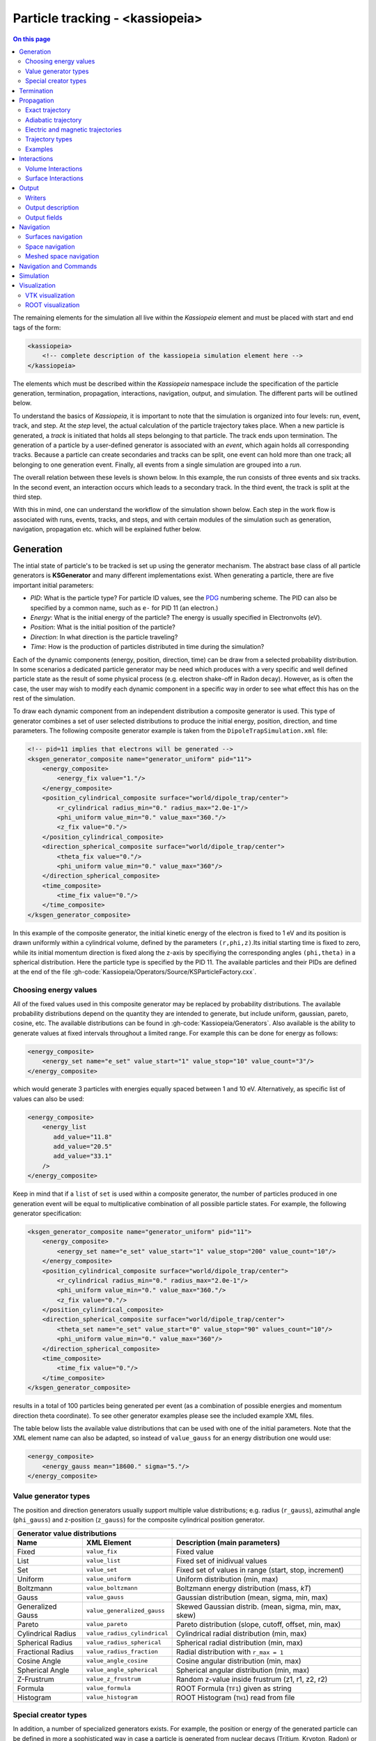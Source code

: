 .. _Kassiopeia-element: 

Particle tracking - <kassiopeia>
====================

.. contents:: On this page
    :local:
    :depth: 2

The remaining elements for the simulation all live within the *Kassiopeia* element and must be placed with start and end
tags of the form:

.. code-block:: xml

    <kassiopeia>
        <!-- complete description of the kassiopeia simulation element here -->
    </kassiopeia>

The elements which must be described within the *Kassiopeia* namespace include the specification of the particle
generation, termination, propagation, interactions, navigation, output, and simulation. The different parts will be
outlined below.

To understand the basics of *Kassiopeia*, it is important to note that the simulation is organized into four levels:
run, event, track, and step. At the `step` level, the actual calculation of the particle trajectory takes place. When
a new particle is generated, a `track` is initiated that holds all steps belonging to that particle. The track ends
upon termination. The generation of a particle by a user-defined generator is associated with an `event`, which again
holds all corresponding tracks. Because a particle can create secondaries and tracks can be split, one event can hold
more than one track; all belonging to one generation event. Finally, all events from a single simulation are grouped
into a `run`.

The overall relation between these levels is shown below. In this example, the run consists of three events and six
tracks. In the second event, an interaction occurs which leads to a secondary track. In the third event, the track
is split at the third step.

.. image:: _images/run_event_track_step.png
   :width: 400pt

With this in mind, one can understand the workflow of the simulation shown below. Each step in the work flow is
associated with runs, events, tracks, and steps, and with certain modules of the simulation such as generation,
navigation, propagation etc. which will be explained futher below.

.. image:: _images/sim_flow.png
   :width: 400pt

Generation
----------

The intial state of particle's to be tracked is set up using the generator mechanism. The abstract base class of all
particle generators is **KSGenerator** and many different implementations exist. When generating a particle,
there are five important initial parameters:

- `PID`: What is the particle type? For particle ID values, see the PDG_ numbering scheme. The PID can also be specified
  by a common name, such as ``e-`` for PID 11 (an electron.)
- `Energy`: What is the initial energy of the particle? The energy is usually specified in Electronvolts (eV).
- `Position`: What is the initial position of the particle?
- `Direction`: In what direction is the particle traveling?
- `Time`: How is the production of particles distributed in time during the simulation?

Each of the dynamic components (energy, position, direction, time) can be draw from a selected probability distribution.
In some scenarios a dedicated particle generator may be need which produces with a very specific and well defined
particle state as the result of some physical process (e.g. electron shake-off in Radon decay). However, as is often the
case, the user may wish to modify each dynamic component in a specific way in order to see what effect this has on the
rest of the simulation.

To draw each dynamic component from an independent distribution a composite generator is used. This type of generator
combines a set of user selected distributions to produce the initial energy, position, direction, and time parameters.
The following composite generator example is taken from the ``DipoleTrapSimulation.xml`` file:

.. code-block:: xml

    <!-- pid=11 implies that electrons will be generated -->
    <ksgen_generator_composite name="generator_uniform" pid="11">
        <energy_composite>
            <energy_fix value="1."/>
        </energy_composite>
        <position_cylindrical_composite surface="world/dipole_trap/center">
            <r_cylindrical radius_min="0." radius_max="2.0e-1"/>
            <phi_uniform value_min="0." value_max="360."/>
            <z_fix value="0."/>
        </position_cylindrical_composite>
        <direction_spherical_composite surface="world/dipole_trap/center">
            <theta_fix value="0."/>
            <phi_uniform value_min="0." value_max="360"/>
        </direction_spherical_composite>
        <time_composite>
            <time_fix value="0."/>
        </time_composite>
    </ksgen_generator_composite>

In this example of the composite generator, the initial kinetic energy of the electron is fixed to 1 eV and its position
is drawn uniformly within a cylindrical volume, defined by the parameters ``(r,phi,z)``.Its initial starting time is
fixed to zero, while its initial momentum direction is fixed along the z-axis by specifiying the corresponding angles
``(phi,theta)`` in a spherical distribution. Here the particle type is specified by the PID 11. The available particles
and their PIDs are defined at the end of the file :gh-code:`Kassiopeia/Operators/Source/KSParticleFactory.cxx`.

Choosing energy values
~~~~~~~~~~~~~~~~~~~~~~

All of the fixed values used in this composite generator may be replaced by probability distributions. The available
probability distributions depend on the quantity they are intended to generate, but include uniform, gaussian, pareto,
cosine, etc. The available distributions can be found in :gh-code:`Kassiopeia/Generators`. Also available is the ability
to generate values at fixed intervals throughout a limited range. For example this can be done for energy as follows:

.. code-block:: xml

        <energy_composite>
            <energy_set name="e_set" value_start="1" value_stop="10" value_count="3"/>
        </energy_composite>

which would generate 3 particles with energies equally spaced between 1 and 10 eV. Alternatively, as specific list of
values can also be used:

.. code-block:: xml

        <energy_composite>
            <energy_list
               add_value="11.8"
               add_value="20.5"
               add_value="33.1"
            />
        </energy_composite>

Keep in mind that if a ``list`` of ``set`` is used within a composite generator, the number of particles
produced in one generation event will be equal to multiplicative combination of all possible particle states.
For example, the following generator specification:

.. code-block:: xml

    <ksgen_generator_composite name="generator_uniform" pid="11">
        <energy_composite>
            <energy_set name="e_set" value_start="1" value_stop="200" value_count="10"/>
        </energy_composite>
        <position_cylindrical_composite surface="world/dipole_trap/center">
            <r_cylindrical radius_min="0." radius_max="2.0e-1"/>
            <phi_uniform value_min="0." value_max="360."/>
            <z_fix value="0."/>
        </position_cylindrical_composite>
        <direction_spherical_composite surface="world/dipole_trap/center">
            <theta_set name="e_set" value_start="0" value_stop="90" values_count="10"/>
            <phi_uniform value_min="0." value_max="360"/>
        </direction_spherical_composite>
        <time_composite>
            <time_fix value="0."/>
        </time_composite>
    </ksgen_generator_composite>

results in a total of 100 particles being generated per event (as a combination of possible energies and momentum
direction theta coordinate). To see other generator examples please see the included example XML files.

The table below lists the available value distributions that can be used with one of the initial parameters. Note
that the XML element name can also be adapted, so instead of ``value_gauss`` for an energy distribution one would use:

.. code-block:: xml

    <energy_composite>
        <energy_gauss mean="18600." sigma="5."/>
    </energy_composite>

Value generator types
~~~~~~~~~~~~~~~~~~~~~

The position and direction generators usually support multiple value distributions; e.g. radius (``r_gauss``),
azimuthal angle (``phi_gauss``) and z-position (``z_gauss``) for the composite cylindrical position generator.

+--------------------------------------------------------------------------------------------------------------------+
| Generator value distributions                                                                                      |
+--------------------+-------------------------------------+---------------------------------------------------------+
| Name               | XML Element                         | Description (main parameters)                           |
+====================+=====================================+=========================================================+
| Fixed              | ``value_fix``                       | Fixed value                                             |
+--------------------+-------------------------------------+---------------------------------------------------------+
| List               | ``value_list``                      | Fixed set of inidivual values                           |
+--------------------+-------------------------------------+---------------------------------------------------------+
| Set                | ``value_set``                       | Fixed set of values in range (start, stop, increment)   |
+--------------------+-------------------------------------+---------------------------------------------------------+
| Uniform            | ``value_uniform``                   | Uniform distribution (min, max)                         |
+--------------------+-------------------------------------+---------------------------------------------------------+
| Boltzmann          | ``value_boltzmann``                 | Boltzmann energy distribution (mass, `kT`)              |
+--------------------+-------------------------------------+---------------------------------------------------------+
| Gauss              | ``value_gauss``                     | Gaussian distribution (mean, sigma, min, max)           |
+--------------------+-------------------------------------+---------------------------------------------------------+
| Generalized Gauss  | ``value_generalized_gauss``         | Skewed Gaussian distrib. (mean, sigma, min, max, skew)  |
+--------------------+-------------------------------------+---------------------------------------------------------+
| Pareto             | ``value_pareto``                    | Pareto distribution (slope, cutoff, offset, min, max)   |
+--------------------+-------------------------------------+---------------------------------------------------------+
| Cylindrical Radius | ``value_radius_cylindrical``        | Cylindrical radial distribution (min, max)              |
+--------------------+-------------------------------------+---------------------------------------------------------+
| Spherical Radius   | ``value_radius_spherical``          | Spherical radial distribution (min, max)                |
+--------------------+-------------------------------------+---------------------------------------------------------+
| Fractional Radius  | ``value_radius_fraction``           | Radial distribution with ``r_max = 1``                  |
+--------------------+-------------------------------------+---------------------------------------------------------+
| Cosine Angle       | ``value_angle_cosine``              | Cosine angular distribution (min, max)                  |
+--------------------+-------------------------------------+---------------------------------------------------------+
| Spherical Angle    | ``value_angle_spherical``           | Spherical angular distribution (min, max)               |
+--------------------+-------------------------------------+---------------------------------------------------------+
| Z-Frustrum         | ``value_z_frustrum``                | Random z-value inside frustrum (z1, r1, z2, r2)         |
+--------------------+-------------------------------------+---------------------------------------------------------+
| Formula            | ``value_formula``                   | ROOT Formula (``TF1``) given as string                  |
+--------------------+-------------------------------------+---------------------------------------------------------+
| Histogram          | ``value_histogram``                 | ROOT Histogram (``TH1``) read from file                 |
+--------------------+-------------------------------------+---------------------------------------------------------+

Special creator types
~~~~~~~~~~~~~~~~~~~~~

In addition, a number of specialized generators exists. For example, the position or energy of the generated particle
can be defined in more a sophisticated way in case a particle is generated from nuclear decays (Tritium, Krypton, Radon)
or starts from a surface.

+--------------------------------------------------------------------------------------------------------------------+
| Energy generators (incomplete list)                                                                                |
+--------------------+-------------------------------------+---------------------------------------------------------+
| Name               | XML Element                         | Description                                             |
+====================+=====================================+=========================================================+
| Beta Decay         | ``energy_beta_decay``               | Energy from (tritium) beta decay                        |
+--------------------+-------------------------------------+---------------------------------------------------------+
| Beta Recoil        | ``energy_beta_recoil``              | Recoil energy from beta decay                           |
+--------------------+-------------------------------------+---------------------------------------------------------+
| Krypton            | ``energy_krypton_event``            | Energy from krypton decay (conversion/Auger)            |
+--------------------+-------------------------------------+---------------------------------------------------------+
| Lead               | ``energy_lead_event``               | Energy from lead decay (conversion/Auger)               |
+--------------------+-------------------------------------+---------------------------------------------------------+
| Radon              | ``energy_radon_event``              | Energy from radon decay (conversion/Auger/ShakeOff)     |
+--------------------+-------------------------------------+---------------------------------------------------------+
| Rydberg            | ``energy_rydberg``                  | Energy from Rydberg ionization                          |
+--------------------+-------------------------------------+---------------------------------------------------------+

+--------------------------------------------------------------------------------------------------------------------+
| Position generators (incomplete list)                                                                              |
+--------------------+-------------------------------------+---------------------------------------------------------+
| Name               | XML Element                         | Description                                             |
+====================+=====================================+=========================================================+
| Cylindrical        | ``position_cylindrical_composite``  | Cylindrical position ``(r, phi, z)``                    |
+--------------------+-------------------------------------+---------------------------------------------------------+
| Rectangular        | ``position_rectangular_composite``  | Rectangular position ``(x, y, z)``                      |
+--------------------+-------------------------------------+---------------------------------------------------------+
| Spherical          | ``position_spherical_composite``    | Spherical position ``(r, phi, theta)``                  |
+--------------------+-------------------------------------+---------------------------------------------------------+
| Flux Tube          | ``position_flux_tube``              | Cylindrical position; radius defined by flux tube       |
+--------------------+-------------------------------------+---------------------------------------------------------+
| Surface            | ``position_surface_random``         | Random position on surface (not all types supported)    |
+--------------------+-------------------------------------+---------------------------------------------------------+
| Mesh Surface       | ``position_mesh_surface_random``    | Random position on surface; needs surface mesh!         |
+--------------------+-------------------------------------+---------------------------------------------------------+
| Space              | ``position_space_random``           | Random position in space (not all types supported)      |
+--------------------+-------------------------------------+---------------------------------------------------------+

Termination
-----------

The converse to particle generation is termination. The abstract base class of all particle terminators is
**KSTerminator**. Terminators are used to stop particle tracks in situations where further simulation of the
particle is of no further interest. Terminators typically operate on very simple conditional logic. For example, a
particle track may be terminated if the particle's kinetic energy drops below some set value, if it intersects a
particular surface, or simply after a given number of steps has been reached.

An example of a terminator which stops particle tracks which exceed the number of allowed steps is given as follows:

.. code-block:: xml

    <ksterm_max_steps name="term_max_steps" steps="1000"/>

A pair of terminators which will terminate a particle that exceeds an allowed range for the z-coordinate is given in the
following example:

.. code-block:: xml

    <ksterm_max_z name="term_max_z" z="1.0"/>
    <ksterm_min_z name="term_min_z" z="-1.0"/>

There are a wide variety of terminators currently avaiable that can be found in :gh-code:`Kassiopeia/Terminators`. The
user is encouraged to peruse the XML example files as well as the source code to determine what (if any) type of
pre-existing terminator might be useful for their purpose. As will be explained later, one may enable/disable specific
terminators dynamically during the simulation. This allows a very flexible configuration of particle termination.

Propagation
-----------

The propagation section is used to describe the physical process which is associated with the movement of a particle,
and also the means by which the equations of motion are solved. The equations of motions are solved numerically with
various control methods for the time step used during integration of a specific particle trajectory. The abstract base
class of all particle trajectories is **KSTrajectory**.

There are essential five different equations of motion (trajectories) available for particle tracking in *Kassiopeia*.
These are, exact, adiabatic, electric, magnetic, and linear. These are implemented in :gh-code:`Kassiopeia/Trajectories`
and some specialized classes exist for spin particles.

Exact trajectory
~~~~~~~~~~~~~~~~

The first trajectory type is the so-called *exact* method, which solves the Lorentz equation for charged particles
exactly without any approximations. It is visualized below:

.. image:: _images/exact_step.png
   :width: 150pt

Adiabatic trajectory
~~~~~~~~~~~~~~~~~~~~

The second method is the adiabatic method, which is useful for solving charged particle motion in the presence of
smoothly varying magnetic fields. In this case, only the motion of the "guiding center" (a point on the magnetic field
line) is computed, which allows certain approximations. One may then reconcstruct the cyclotron motion of the particle
around the field line, however this is entirely optional. This method is visualized below:

.. image:: _images/adiabatic_step.png
  :width: 150pt

Electric and magnetic trajectories
~~~~~~~~~~~~~~~~~~~~~~~~~~~~~~~~~~

The next two types, electric and magnetic (not shown here), are used for tracking the field lines of static electric and
magnetic fields respectively. Finally, the linear trajectory calculates a linear motion that is independent of any
external fields.

The definition of a trajectory for the simulation is usually combined with additional parameters that define the
behavior of the simulation:

- The `integrator` is responsible for solving the differential equation (ODE) in order to perform the tracking.
  Integrators are based off the class **KSMathIntegrator**.
- An `interpolator` allows to speed up the ODE solving, by interpolating the particle's parameters over a single step.
  Typically, the ODE solver performs evaluations of the particle state in between the initial and final position,
  which is time-consuming. Interpolators are based off the class **KSMathIntegrator**.
- Additional `terms` extend the differential equation of the base trajectory. For example in case of the adiabatic
  trajectory, one may add terms for gyration or drift that are otherwise not included in the appoximation. The ODE terms
  are based off the class **KSMathDifferentiator**.
- Additional `controls` can modify the step size. Options exist for a static setting (e.g. a step size of 1 mm)
  or dynamic adjustment (e.g. a step size derived from the local magnetic field.) Step controls are based off the class
  **KSMathControl**. Multiple controls can be combined, in which case the smallest possible step is taken.

Trajectory types
~~~~~~~~~~~~~~~~

The tables below lists the available integrators, interpolators, and terms:

+-----------------------------------------------------------------------------------------------------------------------------------------------------------------------+
| Trajectory integrators                                                                                                                                                |
+--------------------+----------------------------+----------------------+----------------------+----------------------+------------------------------------------------+
| Name               | XML Element                | Solution Order       | Function evaluations | Error estimate       | Description                                    |
+====================+============================+======================+======================+======================+================================================+
| RKF54              | ``integrator_rk54``        | 5                    | 6                    | Yes                  | 5th/4th-order Runge-Kutta                      |
+--------------------+----------------------------+----------------------+----------------------+----------------------+------------------------------------------------+
| RKDP54             | ``integrator_rkdp54``      | 5                    | 7                    | Yes                  | 5th-order Runge-Kutta, 4th-order dense output  |
+--------------------+----------------------------+----------------------+----------------------+----------------------+------------------------------------------------+
| RK65               | ``integrator_rk65``        | 6                    | 8                    | Yes                  | 6th/5th-order Runge-Kutta                      |
+--------------------+----------------------------+----------------------+----------------------+----------------------+------------------------------------------------+
| RKF8               | ``integrator_rk8``         | 8                    | 13                   | No                   | 8th-order Runge-Kutta                          |
+--------------------+----------------------------+----------------------+----------------------+----------------------+------------------------------------------------+
| RK86               | ``integrator_rk86``        | 8                    | 12                   | Yes                  | 8th/6th-order Runge-Kutta                      |
+--------------------+----------------------------+----------------------+----------------------+----------------------+------------------------------------------------+
| RK87               | ``integrator_rk87``        | 8                    | 13                   | Yes                  | 8th/7th-order Runge-Kutta                      |
+--------------------+----------------------------+----------------------+----------------------+----------------------+------------------------------------------------+
| RKDP853            | ``integrator_rkdp853``     | 8                    | 16                   | Yes                  | 8th-order Runge-Kutta,  7th-order dense output |
+--------------------+----------------------------+----------------------+----------------------+----------------------+------------------------------------------------+
| Sym4               | ``integrator_sym4``        | 4                    | 4                    | No                   | 4th-order Symplectic; only for exact tracking  |
+--------------------+----------------------------+----------------------+----------------------+----------------------+------------------------------------------------+

+-----------------------------------------------------------------------------------------------------------+
| Trajectory interpolators                                                                                  |
+--------------------+-------------------------------------+------------------------------------------------+
| Name               | XML Element                         | Description                                    |
+====================+=====================================+================================================+
| Fast               | ``interpolator_fast``               | Fast linear interpolation                      |
+--------------------+-------------------------------------+------------------------------------------------+
| Hermite            | ``interpolator_hermite``            | Hermite polynomial interpolation               |
+--------------------+-------------------------------------+------------------------------------------------+
| Cont. Runge-Kutta  | ``kstraj_interpolator_crk``         | Continuous Runge-Kutta (needs dense output)    |
+--------------------+-------------------------------------+------------------------------------------------+

+--------------------------------------------------------------------------------------------------------------------+
| Trajectory terms                                                                                                   |
+--------------------+-------------------------------------+---------------------------------------------------------+
| Name               | XML Element                         | Description                                             |
+====================+=====================================+=========================================================+
| Propagation        | ``term_propagation``                | Basic particle propagation                              |
+--------------------+-------------------------------------+---------------------------------------------------------+
| Constant Force     | ``term_constant_force_propagation`` | Propagation by constant force                           |
+--------------------+-------------------------------------+---------------------------------------------------------+
| Synchrotron        | ``term_synchrotron``                | Energy loss from synchrotron radiation                  |
+--------------------+-------------------------------------+---------------------------------------------------------+
| Drift              | ``term_drift``                      | Electromagnetic field drifts, adiabatic only            |
+--------------------+-------------------------------------+---------------------------------------------------------+
| Gyration           | ``term_gyration``                   | Gyration around guiding center; adiabatic only          |
+--------------------+-------------------------------------+---------------------------------------------------------+
| Gravity            | ``term_gravity``                    | Gravity pull; exact only                                |
+--------------------+-------------------------------------+---------------------------------------------------------+

+--------------------------------------------------------------------------------------------------------------------+
| Trajectory controls                                                                                                |
+--------------------+-------------------------------------+---------------------------------------------------------+
| Name               | XML Element                         | Description                                             |
+====================+=====================================+=========================================================+
| Length             | ``control_length``                  | Fixed length                                            |
+--------------------+-------------------------------------+---------------------------------------------------------+
| Time               | ``control_time``                    | Fixed time                                              |
+--------------------+-------------------------------------+---------------------------------------------------------+
| B-Field Gradient   | ``control_B_change``                | Length scaled by relative B-field gradient              |
+--------------------+-------------------------------------+---------------------------------------------------------+
| Cyclotron          | ``control_cyclotron``               | Length scaled to length of a full cyclotron turn        |
+--------------------+-------------------------------------+---------------------------------------------------------+
| Energy             | ``control_energy``                  | Length adjusted to limit total energy violation         |
+--------------------+-------------------------------------+---------------------------------------------------------+
| Magnetic Moment    | ``control_magnetic_moment``         | Length adjusted to limit adiabaticity violation         |
+--------------------+-------------------------------------+---------------------------------------------------------+
| Momentum Error     | ``control_momentum_numerical_error``| Length adjusted to limit momentum error                 |
+--------------------+-------------------------------------+---------------------------------------------------------+
| Position Error     | ``control_position_numerical_error``| Length adjusted to limit position error                 |
+--------------------+-------------------------------------+---------------------------------------------------------+
| Spin M-Dot         | ``control_m_dot``                   | Length scaled by $\dot{M}$ (spin tracking only)         |
+--------------------+-------------------------------------+---------------------------------------------------------+
| Spin Precession    | ``control_spin_precession``         | Length scaled by precession freq. (spin tracking only)  |
+--------------------+-------------------------------------+---------------------------------------------------------+

Examples
~~~~~~~~

The exact tracking method can be used where accuracy is of the utmost importance, but requires a large number of steps
in order propagate a particle for a long time or distance. An example of its use is given below:

.. code-block:: xml

    <kstraj_trajectory_exact name="trajectory_exact" attempt_limit="8">
        <interpolator_crk name="interpolator_crk"/>
        <integrator_rkdp853 name="integrator_rkdp853"/>
        <term_propagation name="term_propagation"/>
        <control_position_error name="control_position_error" absolute_position_error="1e-12" safety_factor="0.75" solver_order="8"/>
        <control_length name="stepsizelength" length="1e-4" />
        <control_time name="stepsizetime" time="1e-6" />
    </kstraj_trajectory_exact>

In the above example, the integrator type specified ``integrator_rkdp853`` is an 8-th order Runge-Kutta integrator with
a 7-th order dense output interpolant (specified by ``interpolator_crk``). The step size control is accomplished through
the combination of three different methods. Two of them, ``control_length`` and ``control_time``, place a fixed limit on
the step size, while the third ``control_position_error`` dynamically attempts to limit the local numerical error on the
particle's position. In this case no additional terms besides basic propagation are defined, since the exact trajectory
does not make any approximations.

All of the trajectories take an optional parameter ``attempt_limit`` which limits the number of tries an integration
step will be re-attempted if a step size control determines that the step has failed. The default number of maximum
number of attempts is 32. If a trajectory makes no progress after the maximum number of allowed attempts, the track will
be terminated with a ``trajectory_fail`` flag.

An example of the adiabatic trajectory with some additional options is specified in the following:

.. code-block:: xml

    <!--  adiabatic trajectory -->
    <kstraj_trajectory_adiabatic name="trajectory_adiabatic" piecewise_tolerance="1e-6" max_segments="130" use_true_position="true" cyclotron_fraction="{1.0/64.0}" attempt_limit="8">
        <interpolator_crk name="interpolator_crk"/>
        <integrator_rkdp853 name="integrator_rkdp853"/>
        <term_propagation name="term_propagation"/>
        <term_drift name="term_drift"/>
        <term_gyration name="term_gyration"/>
        <control_time name="control_time_adiab" time="1e-6"/>
        <control_position_error name="control_position_error" absolute_position_error="1e-9" safety_factor="0.75" solver_order="8"/>
    </kstraj_trajectory_adiabatic>

In this example, both the motion of the particle's guiding center drift (``term_drift``) and the particle's local
gyration (``term_gyration``) itself are included in the equations of motion. If the second term is not present, the
adiabatic tracjectory only computes the movement of the guiding center. It is important to note that the adiabatic
trajectory cannot be used if there is no magnetic field present. Similar to the example above, the step size is
defined by a combination of two controls.

The last three trajectory types can be specfified as follows:

.. code-block:: xml

    <!--  magnetic trajectory -->
    <kstraj_trajectory_magnetic name="trajectory_magnetic" piecewise_tolerance="1e-12" max_segments="128">
        <interpolator_crk name="interpolator_crk"/>
        <integrator_rkdp54 name="integrator_rkdp54"/>
        <term_propagation name="term_propagation" direction="forward"/>
        <control_time name="control_time" time="1.e-4"/>
        <control_length name="control_length" length="1e-2"/>
    </kstraj_trajectory_magnetic>

    <!--  electric trajectory -->
    <kstraj_trajectory_electric name="trajectory_electric" piecewise_tolerance="1e-12" max_segments="128">
        <interpolator_crk name="interpolator_crk"/>
        <integrator_rkdp54 name="integrator_rkdp54"/>
        <term_propagation name="term_propagation" direction="backward"/>
        <control_time name="control_time" time="1.e-4"/>
        <control_length name="control_length" length="1e-2"/>
    </kstraj_trajectory_electric>

    <kstraj_trajectory_linear name="trajectory_linear" length="1.e-8" />

The electric and magnetic field line trajectories are useful for visualization purposes, and during the design stages of
an experiment or simulation. Note that in the above examples we have used a faster but less accurate Runge-Kutta
integrator ``integrator_rkdp54``. The property ``direction`` in ``term_propagation`` can be used to specify the
direction in which field lines are tracked (positive-to-negative or north-to-south). The linear trajectory takes no
parameters besides a fixed step length,.

In all of the trajectories (exact, adiabatic, electric, magnetic) the parameters ``piecewise_tolerance`` and
``max_segments`` are optional. They dictate how a particles trajectory (in between steps) should be approximated by
piecewise linear segments when determining surface and volume intersections. These parameters are only used when the
``ksnav_meshed_space`` navigator is in use, and determine how accurately intersections are found. The default
``ksnav_space`` navigator ignores these parameters, since it uses a faster but less accurate approximation by linearly
interpolating a particle's intermediate state and position. See below for details on navigation.

The adiabatic trajectory also takes the additional parameters ``use_true_position`` and ``cyclotron_fraction`` when the
``mesh_spaced_navigator`` is in use. The parameter ``use_true_position`` determines whether the particle or its guiding
center position is used for the purpose of finding intersections. If the particle's true position is used, then the
parameter ``cyclotron_fraction`` dictates the number of linear segments the semi-helical path is broken into.

Interactions
------------

In between generation and termination, discrete stochastic interactions involving the particle of interest may be
applied during tracking. These interactions are divided according to whether they are active in a volume, or on a
surface. In both cases, the behavior ties with the *KGeoBag* module that provides the geometric information.

Volume Interactions
~~~~~~~~~~~~~~~~~~~

Volume interactions typically involve scattering off of a gas. The abstract base class of all volume interactions is
**KSSpaceInteraction**. Simple situations where the scattering interactions is treated approximately by a
constant density and cross section can be constructed as follows:

.. code-block:: xml

    <ksint_scattering name="int_scattering" split="true">
        <density_constant temperature="300." pressure="3.e0"/>
        <calculator_constant cross_section="1.e-18"/>
    </ksint_scattering>

In this example the density is computed according to the ideal gas law from the temperature (Kelvin) and pressure
(Pascal) and the cross section is treated as a constant (independent of particle energy). Other forms of interaction
are available in :gh-code:`Kassiopeia/Interactions`. For more complicated interactions (e.g. involving differential or
energy dependent cross sections) the user may need to devise their own interaction class. Volume interactions must
always be associated with a particular volume when describing the simulation structure.

Surface Interactions
~~~~~~~~~~~~~~~~~~~~

Surface interactions are much more limited in their scope and only occur when the track of a particle passes through a
surface. The abstract base class of all surface interactions is **KSSurfaceInteraction**.

For example, to cause a particle to be reflected diffusely (Lambertian) from a surface the user can specify an
interaction of the following type:

.. code-block:: xml

    <ksint_surface_diffuse name="int_surface_diffuse" probability=".3" reflection_loss="0." transmission_loss="1."/>

Similarly, one may use the following code to employ fully specular reflection:

.. code-block:: xml

    <ksint_surface_specular name="int_surface_diffuse" probability="0." reflection_loss="0." transmission_loss="1."/>

In order for this interaction to operate on any particles it must be associated with a surface in the simulation command
structure.

Output
------

The data which is saved as output from the simulation requires two pieces: a file writer and a description of the data
to be saved. The abstract base class of all file writers is **KSWriter**.

Writers
~~~~~~~

The file writer is responsible for buffering and writing the desired information to disk. The default writer is based on
ROOT_, and stores the output in a ``TTree`` structure:

.. code-block:: xml

    <kswrite_root
        name="write_root"
        path="/path/to/desired/output/directory"
        base="my_filename.root"
    />

If *Kassiopeia* is linked against VTK_, an additional writer will be made available which can save track and step
information to a ``.vtp`` (VTK polydata) file. This data is useful for visualalization in external tools such as
Paraview_. This write may be created using the following statement:

.. code-block:: xml

    <kswrite_vtk
        name="write_vtk"
        path="/path/to/desired/output/directory"
        base="my_filename_base.vtp"
    />

Note that in principle both data formats are equivalent, but their underlying structure differs. In most cases it is
best to write output file in both formats, and delete any files that are no longer needed.

To write output in plaintext ASCII format that can be easily viewed and read into other software such as Gnuplot_,
one may use the following statement:

.. code-block:: xml

    <kswrite_ascii
        name="write_ascii"
        path="/path/to/desired/output/directory"
        base="my_filename_base.vtp"
    />

This is not recommended for large-scale simulations because the output file will quickly approach a size that will be
extremely difficult to handle.

Output description
~~~~~~~~~~~~~~~~~~

The user may tailor the data written to disk to keep precisely the quantities of interest and no more. To do this a
description of the data components to be kept at the track and step level must be given. An example of this (taken from
the ``QuadrupoleTrapSimulation.xml`` example) is shown below:

.. code-block:: xml

    <ks_component_member name="component_step_final_particle" field="final_particle" parent="step"/>
    <ks_component_member name="component_step_position" field="position" parent="component_step_final_particle"/>
    <ks_component_member name="component_step_length" field="length" parent="component_step_final_particle"/>

    <ks_component_group name="component_step_world">
        <component_member name="step_id" field="step_id" parent="step"/>
        <component_member name="continuous_time" field="continuous_time" parent="step"/>
        <component_member name="continuous_length" field="continuous_length" parent="step"/>
        <component_member name="time" field="time" parent="component_step_final_particle"/>
        <component_member name="position" field="position" parent="component_step_final_particle"/>
        <component_member name="momentum" field="momentum" parent="component_step_final_particle"/>
        <component_member name="magnetic_field" field="magnetic_field" parent="component_step_final_particle"/>
        <component_member name="electric_field" field="electric_field" parent="component_step_final_particle"/>
        <component_member name="electric_potential" field="electric_potential" parent="component_step_final_particle"/>
        <component_member name="kinetic_energy" field="kinetic_energy_ev" parent="component_step_final_particle"/>
    </ks_component_group>

    <ks_component_group name="component_step_cell">
        <component_member name="polar_angle_to_z" field="polar_angle_to_z" parent="component_step_final_particle"/>
        <component_member name="polar_angle_to_b" field="polar_angle_to_b" parent="component_step_final_particle"/>
        <component_member name="guiding_center_position" field="guiding_center_position" parent="component_step_final_particle"/>
        <component_member name="orbital_magnetic_moment" field="orbital_magnetic_moment" parent="component_step_final_particle"/>
    </ks_component_group>

    <ks_component_member name="component_track_initial_particle" field="initial_particle" parent="track"/>
    <ks_component_member name="component_track_final_particle" field="final_particle" parent="track"/>
    <ks_component_member name="component_track_position" field="position" parent="component_track_final_particle"/>
    <ks_component_member name="component_track_length" field="length" parent="component_track_final_particle"/>

    <ks_component_member name="z_length" field="continuous_length" parent="step"/>
    <ks_component_group name="component_track_world">
        <component_member name="creator_name" field="creator_name" parent="track"/>
        <component_member name="terminator_name" field="terminator_name" parent="track"/>
        <component_member name="total_steps" field="total_steps" parent="track"/>
        <component_member name="initial_time" field="time" parent="component_track_initial_particle"/>
        <component_member name="initial_position" field="position" parent="component_track_initial_particle"/>
        <component_member name="initial_momentum" field="momentum" parent="component_track_initial_particle"/>
        <component_member name="initial_magnetic_field" field="magnetic_field" parent="component_track_initial_particle"/>
        <component_member name="initial_electric_field" field="electric_field" parent="component_track_initial_particle"/>
        <component_member name="initial_electric_potential" field="electric_potential" parent="component_track_initial_particle"/>
        <component_member name="initial_kinetic_energy" field="kinetic_energy_ev" parent="component_track_initial_particle"/>
        <component_member name="initial_polar_angle_to_z" field="polar_angle_to_z" parent="component_track_initial_particle"/>
        <component_member name="initial_azimuthal_angle_to_x" field="azimuthal_angle_to_x" parent="component_track_initial_particle"/>
        <component_member name="initial_polar_angle_to_b" field="polar_angle_to_b" parent="component_track_initial_particle"/>
        <component_member name="initial_orbital_magnetic_moment" field="orbital_magnetic_moment" parent="component_track_initial_particle"/>
        <component_member name="final_time" field="time" parent="component_track_final_particle"/>
        <component_member name="final_position" field="position" parent="component_track_final_particle"/>
        <component_member name="final_momentum" field="momentum" parent="component_track_final_particle"/>
        <component_member name="final_magnetic_field" field="magnetic_field" parent="component_track_final_particle"/>
        <component_member name="final_electric_field" field="electric_field" parent="component_track_final_particle"/>
        <component_member name="final_electric_potential" field="electric_potential" parent="component_track_final_particle"/>
        <component_member name="final_kinetic_energy" field="kinetic_energy_ev" parent="component_track_final_particle"/>
        <component_member name="final_polar_angle_to_z" field="polar_angle_to_z" parent="component_track_final_particle"/>
        <component_member name="final_azimuthal_angle_to_x" field="azimuthal_angle_to_x" parent="component_track_final_particle"/>
        <component_member name="final_polar_angle_to_b" field="polar_angle_to_b" parent="component_track_final_particle"/>
        <component_member name="final_orbital_magnetic_moment" field="orbital_magnetic_moment" parent="component_track_final_particle"/>
        <component_member name="z_length_internal" field="continuous_length" parent="track"/>
        <component_integral name="z_length_integral" parent="z_length"/>
    </ks_component_group>

Let us break this down a bit. First of all, the output can be separated into three groups that each define an output
segment that will be written to the file:

- `component_step_world` is the base definition for output at the step level. It contains standard parameters of the
  particle such as its energy, position, or step index.
- `component_step_cell` defines additional output fields that are of interest in a specific region of the simulation.
  How this feature can be used will be explained below. Generally, one can define as many output groups as necessary
  to write output only where it is relevant to the simulation.
- `component_track_world` is the base definition for output at the track level. While the step output is written
  continuously while the particle trajectory is being computed, the track output is only written once after a track
  has been terminated. As such, the track output contains initial and final parameters of the particle (again, for
  example, its energy or position) and are derived from the first and last step of the track. There is also an output
  field ``z_length_integral`` that stores the integrated length of all tracks performed in the simulation.

For output fields that are not directly available at the step (``parent="step"``) or track level, a mapping has to be
defined first. This is done by the lines:

.. code-block:: xml

    <ks_component_member name="component_step_final_particle" field="final_particle" parent="step"/>

and so on. The ``field="final_particle"`` points to the final particle state after a step has been performed, i.e. this
output is written after the completion of each step. Similary, at the track level there are output fields that point
to the initial and final parameters of a track, i.e. the state at particle generation and termination.

The standard output fields for the particle are defined at the end of the file
:gh-code:`Kassiopeia/Operators/Source/KSParticle.cxx` while the step and track output fields can be found in
:gh-code:`Kassiopeia/Operators/Source/KSStep.cxx` and :gh-code:`Kassiopeia/Operators/Source/KSTrack.cxx`, respectively.
Other specialized output fields are also available for some propagation or interaction terms.

Output fields
~~~~~~~~~~~~~

Many different output fields can be used and combined in the output configuration. The table below gives an
overview of the different fields and their types.

+---------------------------------------------------------------------------------------------------------------------------------------------------------------------+
| Output fields                                                                                                                                                       |
+--------------------+-------------------------------------+------------------+----------------------------+----------------------------------------------------------+
| Name               | XML Element                         | Value Type       | Base class                 |  Description (main parameters)                           |
+====================+=====================================+==================+============================+==========================================================+
| Index Number       | ``index_number``                    | ``long``         | ``KSParticle``             | Unique index number of the current step                  |
+--------------------+-------------------------------------+------------------+----------------------------+----------------------------------------------------------+
| Parent Run ID      | ``parent_run_id``                   | ``int``          | ``KSParticle``             | Run ID of the parent step/track/event                    |
+--------------------+-------------------------------------+------------------+----------------------------+----------------------------------------------------------+
| Parent Event ID    | ``parent_event_id``                 | ``int``          | ``KSParticle``             | Event ID of the parent step/track/event                  |
+--------------------+-------------------------------------+------------------+----------------------------+----------------------------------------------------------+
| Parent Track ID    | ``parent_track_id``                 | ``int``          | ``KSParticle``             | Track ID of the parent step/track                        |
+--------------------+-------------------------------------+------------------+----------------------------+----------------------------------------------------------+
| Parent Step ID     | ``parent_step_id``                  | ``int``          | ``KSParticle``             | Step ID of the parent step                               |
+--------------------+-------------------------------------+------------------+----------------------------+----------------------------------------------------------+
| Particle ID        | ``pid``                             | ``long long``    | ``KSParticle``             | Assigned particle ID (PDG code)                          |
+--------------------+-------------------------------------+------------------+----------------------------+----------------------------------------------------------+
| Particle String ID | ``string_id``                       | ``string``       | ``KSParticle``             | Assigned particle ID (human-readable)                    |
+--------------------+-------------------------------------+------------------+----------------------------+----------------------------------------------------------+
| Particle Mass      | ``mass``                            | ``double``       | ``KSParticle``             | Mass of the particle (in kg)                             |
+--------------------+-------------------------------------+------------------+----------------------------+----------------------------------------------------------+
| Particle Charge    | ``charge``                          | ``double``       | ``KSParticle``             | Charge of the particle (in C)                            |
+--------------------+-------------------------------------+------------------+----------------------------+----------------------------------------------------------+
| Particle Spin      | ``total_spin``                      | ``double``       | ``KSParticle``             | Spin magnitude of the particle (in hbar)                 |
+--------------------+-------------------------------------+------------------+----------------------------+----------------------------------------------------------+
| Gyromagnetic Ratio | ``gyromagnetic_ratio``              | ``double``       | ``KSParticle``             | Gyromagnetic ratio of the particle (in rad/sT)           |
+--------------------+-------------------------------------+------------------+----------------------------+----------------------------------------------------------+
| Main Quantum No.   | ``n``                               | ``int``          | ``KSParticle``             | Main quantum number                                      |
+--------------------+-------------------------------------+------------------+----------------------------+----------------------------------------------------------+
| Second Quatum No.  | ``l``                               | ``int``          | ``KSParticle``             | Secondary quantum number                                 |
+--------------------+-------------------------------------+------------------+----------------------------+----------------------------------------------------------+
| Time               | ``time``                            | ``double``       | ``KSParticle``             | Time in the simulation (in s)                            |
+--------------------+-------------------------------------+------------------+----------------------------+----------------------------------------------------------+
| Wallclock Time     | ``clock_time``                      | ``double``       | ``KSParticle``             | Wallclock time (system time) at the current step         |
+--------------------+-------------------------------------+------------------+----------------------------+----------------------------------------------------------+
| Step Length        | ``length``                          | ``double``       | ``KSParticle``             | Length of the current step (in m)                        |
+--------------------+-------------------------------------+------------------+----------------------------+----------------------------------------------------------+
| Position Vector    | ``position``                        | ``KThreeVector`` | ``KSParticle``             | Position at the current step (in m)                      |
+--------------------+-------------------------------------+------------------+----------------------------+----------------------------------------------------------+
| Momentum Vector    | ``momentum``                        | ``KThreeVector`` | ``KSParticle``             | Momentum at the current step (in kg*m/s)                 |
+--------------------+-------------------------------------+------------------+----------------------------+----------------------------------------------------------+
| Velocity Vector    | ``velocity``                        | ``double``       | ``KSParticle``             | Velocity at the current step (in m/s)                    |
+--------------------+-------------------------------------+------------------+----------------------------+----------------------------------------------------------+
| Spin Vector        | ``spin``                            | ``KThreeVector`` | ``KSParticle``             | Spin at the current step (in hbar)                       |
+--------------------+-------------------------------------+------------------+----------------------------+----------------------------------------------------------+
| Index Number       | ``spin0``                           | ``double``       | ``KSParticle``             |                                                          |
+--------------------+-------------------------------------+------------------+----------------------------+----------------------------------------------------------+
| Aligned Spin       | ``aligned_spin``                    | ``double``       | ``KSParticle``             |                                                          |
+--------------------+-------------------------------------+------------------+----------------------------+----------------------------------------------------------+
| Spin Angle         | ``spin_angle``                      | ``double``       | ``KSParticle``             |                                                          |
+--------------------+-------------------------------------+------------------+----------------------------+----------------------------------------------------------+
| Speed              | ``speed``                           | ``double``       | ``KSParticle``             | Total speed at the current step (in m/s)                 |
+--------------------+-------------------------------------+------------------+----------------------------+----------------------------------------------------------+
| Lorentz Factor     | ``lorentz_factor``                  | ``double``       | ``KSParticle``             | Lorentz factor at the current step                       |
+--------------------+-------------------------------------+------------------+----------------------------+----------------------------------------------------------+
| Kinetic Energy     | ``kinetic_energy``                  | ``double``       | ``KSParticle``             | Kinetic energy at the current step (in J)                |
+--------------------+-------------------------------------+------------------+----------------------------+----------------------------------------------------------+
| Kinetic Energy     | ``kinetic_energy_ev``               | ``double``       | ``KSParticle``             | Kinetic energy at the current step (in eV)               |
+--------------------+-------------------------------------+------------------+----------------------------+----------------------------------------------------------+
| Polar Angle        | ``polar_angle_to_z``                | ``double``       | ``KSParticle``             | Polar angle relative to z-axis (in deg)                  |
+--------------------+-------------------------------------+------------------+----------------------------+----------------------------------------------------------+
| Azimuthal Angle    | ``azimuthal_angle_to_x``            | ``double``       | ``KSParticle``             | Azimuthal angle relative to x-axis (in deg)              |
+--------------------+-------------------------------------+------------------+----------------------------+----------------------------------------------------------+
| Magnetic Field     | ``magnetic_field``                  | ``KThreeVector`` | ``KSParticle``             | Magnetic field at the current step (in T)                |
+--------------------+-------------------------------------+------------------+----------------------------+----------------------------------------------------------+
| Electric Field     | ``electric_field``                  | ``KThreeVector`` | ``KSParticle``             | Electric field at the current step (in V/m)              |
+--------------------+-------------------------------------+------------------+----------------------------+----------------------------------------------------------+
| Magnetic Gradient  | ``magnetic_gradient``               | ``KThreeMatrix`` | ``KSParticle``             | Magnetic gradient at the current step (in T/m)           |
+--------------------+-------------------------------------+------------------+----------------------------+----------------------------------------------------------+
| Electric Potential | ``electric_potential``              | ``double``       | ``KSParticle``             | Electric potential at the current step (in V)            |
+--------------------+-------------------------------------+------------------+----------------------------+----------------------------------------------------------+
| Long. Momentum     | ``long_momentum``                   | ``double``       | ``KSParticle``             | Longitudinal momentum at the current step (in kg*m/s)    |
+--------------------+-------------------------------------+------------------+----------------------------+----------------------------------------------------------+
| Trans. Momentum    | ``trans_momentum``                  | ``double``       | ``KSParticle``             | Transversal momentum at the current step (in kg*m/s)     |
+--------------------+-------------------------------------+------------------+----------------------------+----------------------------------------------------------+
| Long. Velocity     | ``long_velocity``                   | ``double``       | ``KSParticle``             | Longitudinal velocity at the current step (in m/s)       |
+--------------------+-------------------------------------+------------------+----------------------------+----------------------------------------------------------+
| Trans. Velocity    | ``trans_velocity``                  | ``double``       | ``KSParticle``             | Transversal velocity at the current step (in m/s)        |
+--------------------+-------------------------------------+------------------+----------------------------+----------------------------------------------------------+
| Polar Angle to B   | ``polar_angle_to_b``                | ``double``       | ``KSParticle``             | Polar (pitch) angle relative to magnetic field (in deg)  |
+--------------------+-------------------------------------+------------------+----------------------------+----------------------------------------------------------+
| Cyclotron Freq.    | ``cyclotron_frequency``             | ``double``       | ``KSParticle``             | Cyclotron frequency at the current step (in Hz)          |
+--------------------+-------------------------------------+------------------+----------------------------+----------------------------------------------------------+
| Magnetic Moment    | ``orbital_magnetic_moment``         | ``double``       | ``KSParticle``             | Orbital magnetic moment at the current step (in A*m^2)   |
+--------------------+-------------------------------------+------------------+----------------------------+----------------------------------------------------------+
| GC Position Vector | ``guiding_center_position``         | ``KThreeVector`` | ``KSParticle``             | Guiding center position at the current step (in m)       |
+--------------------+-------------------------------------+------------------+----------------------------+----------------------------------------------------------+
| Current Space      | ``current_space_name``              | ``string``       | ``KSParticle``             | Name of the nearest space (see ``geo_space``)            |
+--------------------+-------------------------------------+------------------+----------------------------+----------------------------------------------------------+
| Current Surface    | ``current_surface_name``            | ``string``       | ``KSParticle``             | Name of the nearest surface (see ``geo_surface``)        |
+--------------------+-------------------------------------+------------------+----------------------------+----------------------------------------------------------+
| Current Side       | ``current_side_name``               | ``string``       | ``KSParticle``             | Name of the nearest side (see ``geo_side``)              |
+--------------------+-------------------------------------+------------------+----------------------------+----------------------------------------------------------+
| GC Velocity        | ``gc_velocity``                     | ``double``       | ``KSTrajTermDrift``        | Guiding center velocity (in m/s)                         |
+--------------------+-------------------------------------+------------------+----------------------------+----------------------------------------------------------+
| GC Long. Force     | ``longitudinal_force``              | ``double``       | ``KSTrajTermDrift``        | Longitudinal force added by drift terms (in N)           |
+--------------------+-------------------------------------+------------------+----------------------------+----------------------------------------------------------+
| GC Trans. Force    | ``transverse_force``                | ``double``       | ``KSTrajTermDrift``        | Transversal force added by drift terms (in N)            |
+--------------------+-------------------------------------+------------------+----------------------------+----------------------------------------------------------+
| Gy. Phase Velocity | ``phase_velocity``                  | ``double``       | ``KSTrajTermGyration``     | Phase velocity of gyration around g.c. (in rad/s)        |
+--------------------+-------------------------------------+------------------+----------------------------+----------------------------------------------------------+
| Synchrotron Force  | ``total_force``                     | ``double``       | ``KSTrajTermSynchrotron``  | Total force added by synchrotron radiation (in N)        |
+--------------------+-------------------------------------+------------------+----------------------------+----------------------------------------------------------+
| Min. Distance      | ``min_distance``                    | ``double``       | ``KSTermMinDistance``      | Distance to the nearest surface (in m)                   |
+--------------------+-------------------------------------+------------------+----------------------------+----------------------------------------------------------+
| Interaction Count  | ``step_number_of_interactions``     | ``int``          | ``KSIntCalculator``        | Number of interactions  at current step                  |
+--------------------+-------------------------------------+------------------+----------------------------+----------------------------------------------------------+
| Energy loss        | ``step_energy_loss``                | ``double``       | ``KSIntCalculator``        | Energy loss at current step (in eV)                      |
+--------------------+-------------------------------------+------------------+----------------------------+----------------------------------------------------------+
| Angular Change     | ``step_angular_change``             | ``double``       | ``KSIntCalculator``        | Angular change at current step (in deg)                  |
+--------------------+-------------------------------------+------------------+----------------------------+----------------------------------------------------------+
| Interaction Count  | ``step_number_of_decays``           | ``int``          | ``KSIntDecayCalculator``   | Number of interactions  at current step                  |
+--------------------+-------------------------------------+------------------+----------------------------+----------------------------------------------------------+
| Energy loss        | ``step_energy_loss``                | ``double``       | ``KSIntDecayCalculator``   | Energy loss at current step (in eV)                      |
+--------------------+-------------------------------------+------------------+----------------------------+----------------------------------------------------------+
| Enhancement Factor | ``enhancement_factor``              | ``double``       | ``KSModDynamicEnhancement``| Step modifier enhancement factor                         |
+--------------------+-------------------------------------+------------------+----------------------------+----------------------------------------------------------+
| Run ID             | ``run_id``                          | ``int``          | ``KSRun``                  | Run ID of current run                                    |
+--------------------+-------------------------------------+------------------+----------------------------+----------------------------------------------------------+
| Run Count          | ``run_count``                       | ``int``          | ``KSRun``                  | Total number of runs                                     |
+--------------------+-------------------------------------+------------------+----------------------------+----------------------------------------------------------+
| Total Events       | ``total_events``                    | ``unsigned int`` | ``KSRun``                  | Total number of events in run                            |
+--------------------+-------------------------------------+------------------+----------------------------+----------------------------------------------------------+
| Total Tracks       | ``total_tracks``                    | ``unsigned int`` | ``KSRun``                  | Total number of tracks in run                            |
+--------------------+-------------------------------------+------------------+----------------------------+----------------------------------------------------------+
| Total Steps        | ``total_steps``                     | ``unsigned int`` | ``KSRun``                  | Total number of steps in run                             |
+--------------------+-------------------------------------+------------------+----------------------------+----------------------------------------------------------+
| Cont. Time         | ``continuous_time``                 | ``double``       | ``KSRun``                  | Total time of all events/tracks/steps in run             |
+--------------------+-------------------------------------+------------------+----------------------------+----------------------------------------------------------+
| Cont. Length       | ``continuous_length``               | ``double``       | ``KSRun``                  | Total length of all events/tracks/steps in run           |
+--------------------+-------------------------------------+------------------+----------------------------+----------------------------------------------------------+
| Energy Change      | ``continuous_energy_change``        | ``double``       | ``KSRun``                  | Total energy change during run                           |
+--------------------+-------------------------------------+------------------+----------------------------+----------------------------------------------------------+
| Momentum Change    | ``continuous_momentum_change``      | ``double``       | ``KSRun``                  | Total momentum change during run                         |
+--------------------+-------------------------------------+------------------+----------------------------+----------------------------------------------------------+
| Secondaries Count  | ``discrete_secondaries``            | ``unsigned int`` | ``KSRun``                  | Number of secondaries created during run                 |
+--------------------+-------------------------------------+------------------+----------------------------+----------------------------------------------------------+
| Energy Change      | ``discrete_energy_change``          | ``double``       | ``KSRun``                  | Total energy change during run                           |
+--------------------+-------------------------------------+------------------+----------------------------+----------------------------------------------------------+
| Momentum Change    | ``discrete_momentum_change``        | ``double``       | ``KSRun``                  | Total momentum change during run                         |
+--------------------+-------------------------------------+------------------+----------------------------+----------------------------------------------------------+
| Number of Turns    | ``number_of_turns``                 | ``unsigned int`` | ``KSRun``                  | Number of particle turns/reflections during run          |
+--------------------+-------------------------------------+------------------+----------------------------+----------------------------------------------------------+
| Event ID           | ``event_id``                        | ``int``          | ``KSEvent``                | Event ID of current event                                |
+--------------------+-------------------------------------+------------------+----------------------------+----------------------------------------------------------+
| Event Count        | ``event_count``                     | ``int``          | ``KSEvent``                | Total number of events                                   |
+--------------------+-------------------------------------+------------------+----------------------------+----------------------------------------------------------+
| Parent Run ID      | ``parent_run_id``                   | ``int``          | ``KSEvent``                | Run ID of parent run                                     |
+--------------------+-------------------------------------+------------------+----------------------------+----------------------------------------------------------+
| Total Tracks       | ``total_tracks``                    | ``unsigned int`` | ``KSEvent``                | Total number of tracks in event                          |
+--------------------+-------------------------------------+------------------+----------------------------+----------------------------------------------------------+
| Total Steps        | ``total_steps``                     | ``unsigned int`` | ``KSEvent``                | Total number of steps in event                           |
+--------------------+-------------------------------------+------------------+----------------------------+----------------------------------------------------------+
| Cont. Time         | ``continuous_time``                 | ``double``       | ``KSEvent``                | Total time of all tracks/steps in event                  |
+--------------------+-------------------------------------+------------------+----------------------------+----------------------------------------------------------+
| Cont. Length       | ``continuous_length``               | ``double``       | ``KSEvent``                | Total length of all tracks/steps in event                |
+--------------------+-------------------------------------+------------------+----------------------------+----------------------------------------------------------+
| Energy Change      | ``continuous_energy_change``        | ``double``       | ``KSEvent``                | Total energy change during event                         |
+--------------------+-------------------------------------+------------------+----------------------------+----------------------------------------------------------+
| Momentum Change    | ``continuous_momentum_change``      | ``double``       | ``KSEvent``                | Total momentum change during event                       |
+--------------------+-------------------------------------+------------------+----------------------------+----------------------------------------------------------+
| Secondaries Count  | ``discrete_secondaries``            | ``unsigned int`` | ``KSEvent``                | Number of secondaries created during event               |
+--------------------+-------------------------------------+------------------+----------------------------+----------------------------------------------------------+
| Energy Change      | ``discrete_energy_change``          | ``double``       | ``KSEvent``                | Total energy change during event                         |
+--------------------+-------------------------------------+------------------+----------------------------+----------------------------------------------------------+
| Momentum Change    | ``discrete_momentum_change``        | ``double``       | ``KSEvent``                | Total momentum change during event                       |
+--------------------+-------------------------------------+------------------+----------------------------+----------------------------------------------------------+
| Number of Turns    | ``number_of_turns``                 | ``unsigned int`` | ``KSEvent``                | Number of particle turns/reflections during event        |
+--------------------+-------------------------------------+------------------+----------------------------+----------------------------------------------------------+
| Generator Name     | ``generator_name``                  | ``string``       | ``KSEvent``                | Name of the generator starting this event                |
+--------------------+-------------------------------------+------------------+----------------------------+----------------------------------------------------------+
| Generator Flag     | ``generator_flag``                  | ``bool``         | ``KSEvent``                | Additional flag of the used generator                    |
+--------------------+-------------------------------------+------------------+----------------------------+----------------------------------------------------------+
| Primary Count      | ``generator_primaries``             | ``unsigned int`` | ``KSEvent``                | Number of generated particles                            |
+--------------------+-------------------------------------+------------------+----------------------------+----------------------------------------------------------+
| Generator Energy   | ``generator_energy``                | ``double``       | ``KSEvent``                | Total energy of the generated particles (in eV)          |
+--------------------+-------------------------------------+------------------+----------------------------+----------------------------------------------------------+
| Generator Time     | ``generator_min_time``              | ``double``       | ``KSEvent``                | Minimum time of the generated particles (in s)           |
+--------------------+-------------------------------------+------------------+----------------------------+----------------------------------------------------------+
| Generator Time     | ``generator_max_time``              | ``double``       | ``KSEvent``                | Maximum time of the generated particles (in s)           |
+--------------------+-------------------------------------+------------------+----------------------------+----------------------------------------------------------+
| Generator Position | ``generator_location``              | ``KThreeVector`` | ``KSEvent``                | Center position of the generated particles (in m)        |
+--------------------+-------------------------------------+------------------+----------------------------+----------------------------------------------------------+
| Generator Radius   | ``generator_radius``                | ``double``       | ``KSEvent``                | Maximum radius of the generated particles (in m)         |
+--------------------+-------------------------------------+------------------+----------------------------+----------------------------------------------------------+
| Track ID           | ``event_id``                        | ``int``          | ``KSTrack``                | Track ID of current track                                |
+--------------------+-------------------------------------+------------------+----------------------------+----------------------------------------------------------+
| Track Count        | ``event_count``                     | ``int``          | ``KSTrack``                | Total number of tracks                                   |
+--------------------+-------------------------------------+------------------+----------------------------+----------------------------------------------------------+
| Parent Event ID    | ``parent_event_id``                 | ``int``          | ``KSTrack``                | Event ID of parent track                                 |
+--------------------+-------------------------------------+------------------+----------------------------+----------------------------------------------------------+
| Total Steps        | ``total_steps``                     | ``unsigned int`` | ``KSTrack``                | Total number of steps in track                           |
+--------------------+-------------------------------------+------------------+----------------------------+----------------------------------------------------------+
| Cont. Time         | ``continuous_time``                 | ``double``       | ``KSTrack``                | Total time of all steps in track                         |
+--------------------+-------------------------------------+------------------+----------------------------+----------------------------------------------------------+
| Cont. Length       | ``continuous_length``               | ``double``       | ``KSTrack``                | Total length of all steps in track                       |
+--------------------+-------------------------------------+------------------+----------------------------+----------------------------------------------------------+
| Energy Change      | ``continuous_energy_change``        | ``double``       | ``KSTrack``                | Total energy change during track                         |
+--------------------+-------------------------------------+------------------+----------------------------+----------------------------------------------------------+
| Momentum Change    | ``continuous_momentum_change``      | ``double``       | ``KSTrack``                | Total momentum change during track                       |
+--------------------+-------------------------------------+------------------+----------------------------+----------------------------------------------------------+
| Secondaries Count  | ``discrete_secondaries``            | ``unsigned int`` | ``KSTrack``                | Number of secondaries created during track               |
+--------------------+-------------------------------------+------------------+----------------------------+----------------------------------------------------------+
| Energy Change      | ``discrete_energy_change``          | ``double``       | ``KSTrack``                | Total energy change during track                         |
+--------------------+-------------------------------------+------------------+----------------------------+----------------------------------------------------------+
| Momentum Change    | ``discrete_momentum_change``        | ``double``       | ``KSTrack``                | Total momentum change during track                       |
+--------------------+-------------------------------------+------------------+----------------------------+----------------------------------------------------------+
| Number of Turns    | ``number_of_turns``                 | ``unsigned int`` | ``KSTrack``                | Number of particle turns/reflections during track        |
+--------------------+-------------------------------------+------------------+----------------------------+----------------------------------------------------------+
| Creator Name       | ``creator_name``                    | ``string``       | ``KSTrack``                | Name of the creator starting this track                  |
+--------------------+-------------------------------------+------------------+----------------------------+----------------------------------------------------------+
| Terminator Name    | ``terminator_name``                 | ``string``       | ``KSTrack``                | Name of the terminator ending this track                 |
+--------------------+-------------------------------------+------------------+----------------------------+----------------------------------------------------------+
| Initial Particle   | ``initial_particle``                | ``KSParticle``   | ``KSTrack``                | Pointer to initial particle at begin of the track        |
+--------------------+-------------------------------------+------------------+----------------------------+----------------------------------------------------------+
| Final particle     | ``final_particle``                  | ``KSParticle``   | ``KSTrack``                | Pointer to final particle at end of the track            |
+--------------------+-------------------------------------+------------------+----------------------------+----------------------------------------------------------+
| Step ID            | ``step_id``                         | ``int``          | ``KSStep``                 | Step ID of current step                                  |
+--------------------+-------------------------------------+------------------+----------------------------+----------------------------------------------------------+
| Step Count         | ``step_count``                      | ``int``          | ``KSStep``                 | Total number of steps                                    |
+--------------------+-------------------------------------+------------------+----------------------------+----------------------------------------------------------+
| Parent Track ID    | ``parent_track_id``                 | ``int``          | ``KSStep``                 | Track ID of parent track                                 |
+--------------------+-------------------------------------+------------------+----------------------------+----------------------------------------------------------+
| Cont. Time         | ``continuous_time``                 | ``double``       | ``KSStep``                 | Total time of current step                               |
+--------------------+-------------------------------------+------------------+----------------------------+----------------------------------------------------------+
| Cont. Length       | ``continuous_length``               | ``double``       | ``KSStep``                 | Total length of current step                             |
+--------------------+-------------------------------------+------------------+----------------------------+----------------------------------------------------------+
| Energy Change      | ``continuous_energy_change``        | ``double``       | ``KSStep``                 | Total energy change during step                          |
+--------------------+-------------------------------------+------------------+----------------------------+----------------------------------------------------------+
| Momentum Change    | ``continuous_momentum_change``      | ``double``       | ``KSStep``                 | Total momentum change during step                        |
+--------------------+-------------------------------------+------------------+----------------------------+----------------------------------------------------------+
| Secondaries Count  | ``discrete_secondaries``            | ``unsigned int`` | ``KSStep``                 | Number of secondaries created during step                |
+--------------------+-------------------------------------+------------------+----------------------------+----------------------------------------------------------+
| Energy Change      | ``discrete_energy_change``          | ``double``       | ``KSStep``                 | Total energy change during step                          |
+--------------------+-------------------------------------+------------------+----------------------------+----------------------------------------------------------+
| Momentum Change    | ``discrete_momentum_change``        | ``double``       | ``KSStep``                 | Total momentum change during step                        |
+--------------------+-------------------------------------+------------------+----------------------------+----------------------------------------------------------+
| Number of Turns    | ``number_of_turns``                 | ``unsigned int`` | ``KSStep``                 | Number of particle turns/reflections during step         |
+--------------------+-------------------------------------+------------------+----------------------------+----------------------------------------------------------+
| Modifier Name      | ``modifier_name``                   | ``string``       | ``KSStep``                 | Name of the step modifier at this step                   |
+--------------------+-------------------------------------+------------------+----------------------------+----------------------------------------------------------+
| Modifier Flag      | ``modifier_flag``                   | ``bool``         | ``KSStep``                 | Additional flag for the used terminator                  |
+--------------------+-------------------------------------+------------------+----------------------------+----------------------------------------------------------+
| Terminator Name    | ``terminator_name``                 | ``string``       | ``KSStep``                 | Name of the terminator ending this step                  |
+--------------------+-------------------------------------+------------------+----------------------------+----------------------------------------------------------+
| Terminator Flag    | ``terminator_flag``                 | ``bool``         | ``KSStep``                 | Additional flag for the used terminator                  |
+--------------------+-------------------------------------+------------------+----------------------------+----------------------------------------------------------+
| Trajectory Name    | ``trajectory_name``                 | ``string``       | ``KSStep``                 | Name of the trajectory at this step                      |
+--------------------+-------------------------------------+------------------+----------------------------+----------------------------------------------------------+
| Trajectory Center  | ``trajectory_center``               | ``KThreeVector`` | ``KSStep``                 | Position of the trajectory bounding sphere (in m)        |
+--------------------+-------------------------------------+------------------+----------------------------+----------------------------------------------------------+
| Trajectory Radius  | ``trajectory_radius``               | ``double``       | ``KSStep``                 | Radius of the trajectory bounding sphere (in m)          |
+--------------------+-------------------------------------+------------------+----------------------------+----------------------------------------------------------+
| Trajectory Step    | ``trajectory_step``                 | ``double``       | ``KSStep``                 | Time of the particle propagation                         |
+--------------------+-------------------------------------+------------------+----------------------------+----------------------------------------------------------+
| Interaction Name   | ``space_interaction_name``          | ``string``       | ``KSStep``                 | Space name of the interaction at this step               |
+--------------------+-------------------------------------+------------------+----------------------------+----------------------------------------------------------+
| Interaction Flag   | ``space_interaction_flag``          | ``bool``         | ``KSStep``                 | Additional flag for the space interaction                |
+--------------------+-------------------------------------+------------------+----------------------------+----------------------------------------------------------+
| Interaction Step   | ``space_interaction_step``          | ``double``       | ``KSStep``                 | Time of the space interaction                            |
+--------------------+-------------------------------------+------------------+----------------------------+----------------------------------------------------------+
| Navigation Name    | ``space_navigation_name``           | ``string``       | ``KSStep``                 | Space name of the navigation at this step                |
+--------------------+-------------------------------------+------------------+----------------------------+----------------------------------------------------------+
| Navigation Flag    | ``space_navigation_flag``           | ``bool``         | ``KSStep``                 | Additional flag for the space navigation                 |
+--------------------+-------------------------------------+------------------+----------------------------+----------------------------------------------------------+
| Navigation Step    | ``space_navigation_step``           | ``double``       | ``KSStep``                 | Time of the space navigation                             |
+--------------------+-------------------------------------+------------------+----------------------------+----------------------------------------------------------+
| Interaction Name   | ``surface_interaction_name``        | ``string``       | ``KSStep``                 | Surface name of the interaction at this step             |
+--------------------+-------------------------------------+------------------+----------------------------+----------------------------------------------------------+
| Interaction Flag   | ``surface_interaction_flag``        | ``bool``         | ``KSStep``                 | Additional flag for the surface interaction              |
+--------------------+-------------------------------------+------------------+----------------------------+----------------------------------------------------------+
| Navigation Name    | ``surface_navigation_name``         | ``string``       | ``KSStep``                 | Surface name of the navigation at this step              |
+--------------------+-------------------------------------+------------------+----------------------------+----------------------------------------------------------+
| Navigation Flag    | ``surface_navigation_flag``         | ``bool``         | ``KSStep``                 | Additional flag for the surface navigation               |
+--------------------+-------------------------------------+------------------+----------------------------+----------------------------------------------------------+
| Initial Particle   | ``initial_particle``                | ``KSParticle``   | ``KSStep``                 | Pointer to initial particle at begin of the step         |
+--------------------+-------------------------------------+------------------+----------------------------+----------------------------------------------------------+
| Finale Particle    | ``final_particle``                  | ``KSParticle``   | ``KSStep``                 | Pointer to initial particle at begin of the step         |
+--------------------+-------------------------------------+------------------+----------------------------+----------------------------------------------------------+
| Intermed. Particle | ``interaction_particle``            | ``KSParticle``   | ``KSStep``                 | Pointer to initial particle before interaction           |
+--------------------+-------------------------------------+------------------+----------------------------+----------------------------------------------------------+
| Intermed. Particle | ``navigation_particle``             | ``KSParticle``   | ``KSStep``                 | Pointer to initial particle before navigation            |
+--------------------+-------------------------------------+------------------+----------------------------+----------------------------------------------------------+
| Intermed. Particle | ``terminator_particle``             | ``KSParticle``   | ``KSStep``                 | Pointer to initial particle before termination           |
+--------------------+-------------------------------------+------------------+----------------------------+----------------------------------------------------------+
| Intermed. Particle | ``trajectory_particle``             | ``KSParticle``   | ``KSStep``                 | Pointer to initial particle before propagation           |
+--------------------+-------------------------------------+------------------+----------------------------+----------------------------------------------------------+

Vector and matrix type can be accessed by their components in the written output data. For example, when the ``position``
element is used, the corresponding fields in the output data can be found under the names ``position_x``, ``position_y``,
and ``position_z`. For matrix types, the rows are treated as 3-vectors themselves. Hence, the first element in a matrix
field named ``gradient`` can be found under ``gradient_x_x``, and so on.

The following suffixes are available for the vector and matrix types.

+-----------------------------------------------------------------------------+
| Output field suffixes                                                       |
+--------------------+-------------------------------------+------------------+
| Name               | XML Element Suffix                  | Base Type        |
+====================+=====================================+==================+
| X Component        | ``x``                               | ``KThreeVector`` |
+--------------------+-------------------------------------+------------------+
| Y Component        | ``y``                               | ``KThreeVector`` |
+--------------------+-------------------------------------+------------------+
| Z Component        | ``z``                               | ``KThreeVector`` |
+--------------------+-------------------------------------+------------------+
| Vector Magnitude   | ``magnitude``                       | ``KThreeVector`` |
+--------------------+-------------------------------------+------------------+
| Squared Magnitude  | ``magnitude_squared``               | ``KThreeVector`` |
+--------------------+-------------------------------------+------------------+
| Radial Component   | ``perp``                            | ``KThreeVector`` |
+--------------------+-------------------------------------+------------------+
| Squared Radial     | ``perp_squared``                    | ``KThreeVector`` |
+--------------------+-------------------------------------+------------------+
| Polar Angle        | ``polar_angle``                     | ``KThreeVector`` |
+--------------------+-------------------------------------+------------------+
| Azimuthal Angle    | ``azimuthal_angle``                 | ``KThreeVector`` |
+--------------------+-------------------------------------+------------------+
| Determinant        | ``determinant``                     | ``KThreeMatrix`` |
+--------------------+-------------------------------------+------------------+
| Trace              | ``trace``                           | ``KThreeMatrix`` |
+--------------------+-------------------------------------+------------------+

Navigation
----------

Surfaces navigation
~~~~~~~~~~~~~~~~~~~

The navigation of a particle is split into two components, surface navigation and space navigation. Surface navigation
is very simple and only takes place when a particle has intersected an active surface. The surface navigator determines
whether the state of the particle is modified on the surface and whether it is reflected or transmitted. It can be made
available for use with the declaration:

.. code-block:: xml

    <ksnav_surface name="nav_surface" transmission_split="false" reflection_split="false"/>

As this navigator is very simple, it does not take many additional parameters. The parameters ``transmission_split`` and
``reflection_split`` determine whether or not a track is split in two (for the purposes of output/saving data) upon
transmission through or reflection off a geometric surface.

Space navigation
~~~~~~~~~~~~~~~~

The space navigator is more complex since it is responsible for determine the location of the particle and any possible
intersections it may have with real of virtual boundaries. It is also responsible for ensuring that the current
simulation state matches the configuration specified by the user. The spaces that the navigator considers may be real
objects (such as a vacuum chamber wall) or virtual (which only modify the state of the simulation, e.g. exchanging a
trajectory method). The latter case allows to dynamically reconfigure the simulation over a track.

For space navigation there are two options. The first is the default ``ksnav_space`` navigator which can be specified as
below:

.. code-block:: xml

    <ksnav_space name="nav_space" enter_split="false" exit_split="false"/>

As this navigator is also very simple, it does not take many additional parameters. The parameters ``enter_split`` and
``exit_split`` determine whether or not a track is split in two  upon entrance or exit of a geometric space.

Meshed space navigation
~~~~~~~~~~~~~~~~~~~~~~~

A more complex behavior is achieved by the ``ksnav_meshed_space`` navigator, which is intended to be used in highly
detailed three-dimensional geometries where it has better performance over the default navigator. An example of this is
shown in the ``PhotoMultplierTube.xml`` file. Its configuration is more complicated as it performs the navigations on
the meshed boundaries of spaces and surfaces. It requires the construction of an octree spatial partition (which may be
cached for later re-use). The user must specify the depth of the octree (``max_octree_depth``) and the number of
elements allowed in a octree node before a subdivision is required (``n_allowed_elements``). In addition, the root of
the geometry tree must also be specified with the parameter ``root_space``, which is typically the world volume:

.. code-block:: xml

    <ksnav_meshed_space name="nav_meshed_space" root_space="space_world" max_octree_depth="9" n_allowed_elements="1"/>

Though they are not shown here (they default to false), the exit and entrance split parameters may also be set for the
``ksnav_meshed_space`` navigator. Because the ``ksnav_meshed_space`` navigator requires a boundary mesh in order to
operate, all geometric objects (spaces, sufaces) which have navigation commands attached to them must also have a mesh
extension in the geometry specification. Furthermore, since ``ksnav_meshed_space`` requires access to the root space
``space_world`` and all of the navigation commands associated with the shapes it contains, it must be declared after the
definition of the simulation command structure element ``ksgeo_space`` (see below).

The mesh navigator can also be used together with geometry from exernal files, as shown in the ``MeshSimulation.xml``
example.

Navigation and Commands
-----------------------

For dyanmic configuration, *Kassiopeia* allows certain commands to be used during the calculation of a particle
trajectory. The commands are associated with particular surfaces and spaces and are what effectively governs the state
of the simulation as a particle is tracked. They are declared through the specification of a ``ksgeo_space``. A very
simple example of the declaration of the command structure can be seen in the DipoleTrapSimulation.xml as shown below:

.. code-block:: xml

    <ksgeo_space name="space_world" spaces="world">
        <add_terminator parent="root_terminator" child="term_max_steps"/>
        <remove_terminator parent="root_terminator" child="term_world"/>
        <add_track_output parent="write_root" child="component_track_world"/>
        <comadd_step_outputmand parent="write_root" child="component_step_world"/>

        <geo_surface name="surface_upstream_target" surfaces="world/dipole_trap/upstream_target">
            <add_terminator parent="root_terminator" child="term_upstream_target"/>
        </geo_surface>

        <geo_surface name="surface_downstream_target" surfaces="world/dipole_trap/downstream_target">
            <add_terminator parent="root_terminator" child="term_downstream_target"/>
        </geo_surface>

        <geo_surface name="surface_center" surfaces="world/dipole_trap/center"/>
    </ksgeo_space>

Note that in some configuration files, you may find alternative declarations such as:

.. code-block:: xml

    <command parent="root_terminator" field="add_terminator" child="term_max_steps"/>
    <command parent="root_terminator" field="add_terminator" child="term_upstream_target"/>

which are eequivalent to the commands shown above.

Again, let us break down this example:

- First we create a ``ksgeo_space`` navigation space using the ``world`` volume (a geometric object holding all other
  elements.) Inside of this world volume we declare a series of command which will be executed any time a particle
  enters or is initialized within the world volume.
- The first two commands add and remove specific terminators, while the next two declare what sort of output should be
  written to disk while the particle is inside the world volume.
- Following that, there are commands which are attached to specific surfaces which are present in the geometry, and
  handled by the navigator. For example in the first block, attaching the terminator ``term_upstream_target`` ensures
  that a particle impinging on the surface ``surface_upstream_target`` will be terminated immediately.
- The last surface does not have any associated commands, but will still be considered for navigation. For example,
  if ``transmission_split`` was set in the navigator, the track will be split if the particle crosses the surface.

Commands can used to change the active field calculation method, swap trajectory types, or add/remove termsna and
interactions, define terminators, etc. Various spaces and their associated commands can be nested within each other
allowing for a very flexible and dynamic simulation configuration. For best results, it is important that the
structure of the ``geo_space`` and ``geo_surface`` elements follows the structure of the *KGeoBag* geometry tree, i.e.
nesting of the navigation elements should follow the same order as the underlying geometry.

Simulation
----------

The final object to be declared within ``<kassiopeia>`` is the simulation element. This describes the simulation object
**KSSimulation**, which is then executed by **KSRoot**. The simulation element specifies the global
and initial properties of the simulation as a whole. For example in the ``QuadrupoleTrapSimulation.xml`` example, the
simulation element is declared as follows:

.. code-block:: xml

    <ks_simulation
        name="quadrupole_trap_simulation"
        run="1"
        seed="51385"
        events="10"
        magnetic_field="field_electromagnet"
        electric_field="field_electrostatic"
        space="space_world"
        generator="generator_uniform"
        trajectory="trajectory_exact"
        space_navigator="nav_space"
        surface_navigator="nav_surface"
        writer="write_root"
    />

The ``run`` is simply a user provided identifier. The ``seed`` is the value provided to the global (singleton) random
number generator. Simulations with the same configuration and same seed should provide identical results. If the user is
interested in running *Kassiopeia* on many machines in order to achieve high throughput particle tracking (Monte Carlo),
care must be taken to ensure that the ``seed`` value is different for each run of the simulation.

The parameter ``events`` determines the total number of times that the generator is run (however this is not necessarily
the number of particles that will be tracked, e.g. if lists or sets are used in the generator of if secondary particles
are created). The remaining parameters ``magnetic_field``, ``space``, ``generator``, etc. all specify the default
objects to be used for the initial state of the simulation; where commands specified within ``ksgeo_space`` may
modify the actual objects used during the course of a simulation.

Following the declaration of ``ks_simulation``, the closing tag ``</kassiopeia>`` is placed to complete the simulation
configuration. When this tag is encountered by the XML parser, it triggers the simulation to run.


Visualization
-------------

VTK visualization
~~~~~~~~~~~~~~~~~

If *Kassiopeia* has been linked against VTK_ or ROOT_, a simple visualization of the simulation can be made available.
By adding the `vtk_window` element at the end of the configuration file, we activate a VTK window that will open when
the simulation is complete. This element may hold a ``vtk_geometry_painter`` and a ```vtk_track_painter`` to draw the
geometry and tracks, respectively. An example of this type of visualization from the ``QuadrupoleTrapSimulation.xml``
file is a follows:

.. code-block:: xml

    <vtk_window
        name="vtk_window"
        enable_display="true"
        enable_write="true"
        frame_title="KGeoBag Visualization"
        frame_size_x="1024"
        frame_size_y="768"
        frame_color_red=".2"
        frame_color_green=".2"
        frame_color_blue=".2"
        view_angle="45"
        eye_angle="0.5"
        multi_samples="4"
        depth_peeling="10"
    >
        <vtk_geometry_painter
            name="geometry_painter"
            surfaces="world/quadrupole_trap/#"
        />
        <vtk_track_painter
            name="track_painter"
            path="[output_path]"
            file="QuadrupoleTrapSimulation.root"
            point_object="component_step_world"
            point_variable="position"
            color_object="component_step_cell"
            color_variable="polar_angle_to_b"
        />
    </vtk_window>

Note that the visualization window must be placed outside of the ``<kassiopeia>``...``</kassiopiea>``
environment tags.

ROOT visualization
~~~~~~~~~~~~~~~~~~

Similarly, a visualization window can be activated that uses the ROOT software. In constrast to VTK, which displays
three-dimensional geometry, the ROOT visualization is limited to two dimensions. A simple example that may be added
to the ``QuadrupoleTrapSimulation.xml`` file is as follows:

.. code-block:: xml

    <root_window
        name="root_window plot"
        canvas_width="1000"
        canvas_height="600"
        active="active"
    >
        <root_geometry_painter
            name="root_geometry_painter"
            surfaces="world/quadrupole_trap/#"
            plane_normal="1 0 0"
            plane_point="0 0 0"
            swap_axis="true"
        />
        <root_track_painter
            name="root_track_painter"
            path="[output_path]"
            file="QuadrupoleTrapSimulation.root"
            x_axis="z"
            y_axis="x"
            step_output_group_name="component_step_world"
            position_name="position"
        />
    </root_window>



.. _TFormula: http://root.cern.ch/root/htmldoc/TFormula.html
.. _TMath: http://root.cern.ch/root/htmldoc/TMath.html
.. _PDG: http://pdg.lbl.gov/mc_particle_id_contents.html
.. _Paraview: http://www.paraview.org/
.. _ROOT: https://root.cern.ch/
.. _VTK: http://www.vtk.org/
.. _MKS: https://scienceworld.wolfram.com/physics/MKS.html
.. _XML: https://www.w3.org/TR/xml11/
.. _Xpath: https://www.w3.org/TR/xpath-10/
.. _TinyExpr: https://github.com/codeplea/tinyexpr/
.. _Log4CXX: https://logging.apache.org/log4cxx/
.. _Gnuplot: http://www.gnuplot.info/

.. rubric:: Footnotes

[1] Daniel Lawrence Furse. Techniques for direct neutrino mass measurement utilizing tritium [beta]-decay. PhD thesis, Massachusetts Institute of Technology, 2015.

[2] Thomas Corona. Methodology and application of high performance electrostatic field simulation in the KATRIN experiment. PhD thesis, University of North Carolina, Chapel Hill, 2014.

[3] John P. Barrett. A Spatially Resolved Study of the KATRIN Main Spectrometer Using a Novel Fast Multipole Method. PhD thesis, Massachusetts Institute of Technology, 2016.

